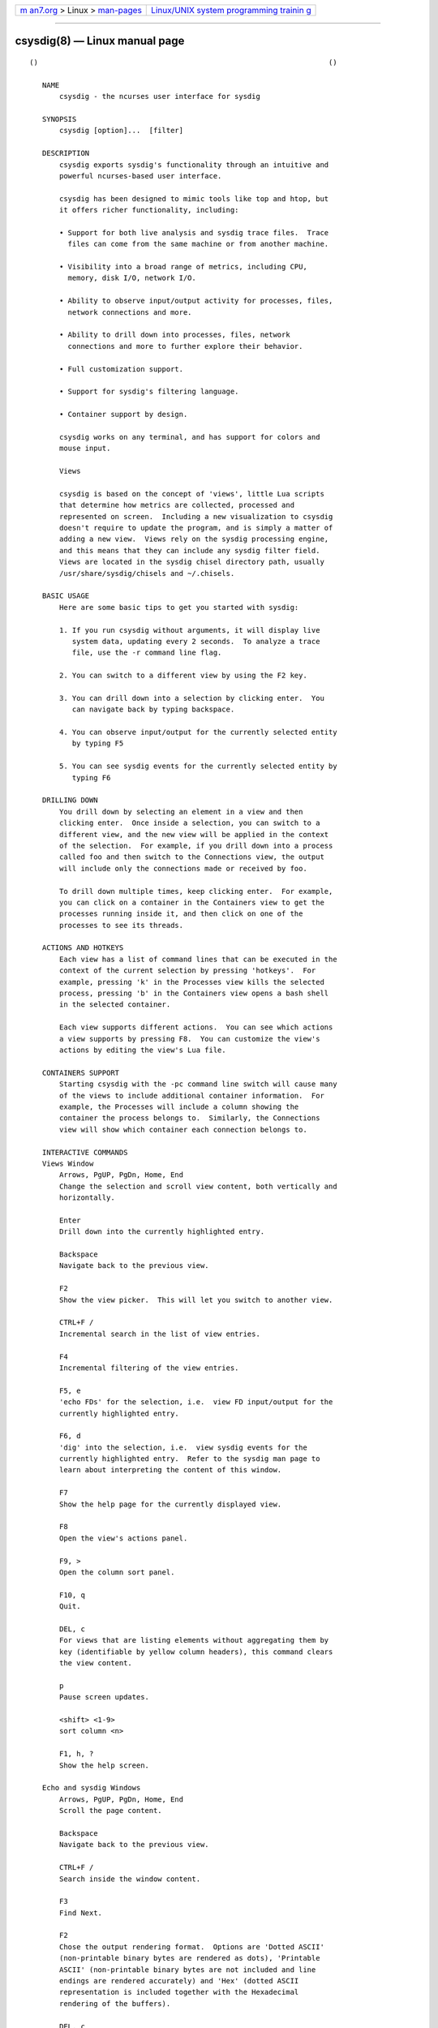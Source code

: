 .. container:: page-top

.. container:: nav-bar

   +----------------------------------+----------------------------------+
   | `m                               | `Linux/UNIX system programming   |
   | an7.org <../../../index.html>`__ | trainin                          |
   | > Linux >                        | g <http://man7.org/training/>`__ |
   | `man-pages <../index.html>`__    |                                  |
   +----------------------------------+----------------------------------+

--------------

csysdig(8) — Linux manual page
==============================

::

   ()                                                                    ()

      NAME
          csysdig - the ncurses user interface for sysdig

      SYNOPSIS
          csysdig [option]...  [filter]

      DESCRIPTION
          csysdig exports sysdig's functionality through an intuitive and
          powerful ncurses-based user interface.

          csysdig has been designed to mimic tools like top and htop, but
          it offers richer functionality, including:

          • Support for both live analysis and sysdig trace files.  Trace
            files can come from the same machine or from another machine.

          • Visibility into a broad range of metrics, including CPU,
            memory, disk I/O, network I/O.

          • Ability to observe input/output activity for processes, files,
            network connections and more.

          • Ability to drill down into processes, files, network
            connections and more to further explore their behavior.

          • Full customization support.

          • Support for sysdig's filtering language.

          • Container support by design.

          csysdig works on any terminal, and has support for colors and
          mouse input.

          Views

          csysdig is based on the concept of 'views', little Lua scripts
          that determine how metrics are collected, processed and
          represented on screen.  Including a new visualization to csysdig
          doesn't require to update the program, and is simply a matter of
          adding a new view.  Views rely on the sysdig processing engine,
          and this means that they can include any sysdig filter field.
          Views are located in the sysdig chisel directory path, usually
          /usr/share/sysdig/chisels and ~/.chisels.

      BASIC USAGE
          Here are some basic tips to get you started with sysdig:

          1. If you run csysdig without arguments, it will display live
             system data, updating every 2 seconds.  To analyze a trace
             file, use the -r command line flag.

          2. You can switch to a different view by using the F2 key.

          3. You can drill down into a selection by clicking enter.  You
             can navigate back by typing backspace.

          4. You can observe input/output for the currently selected entity
             by typing F5

          5. You can see sysdig events for the currently selected entity by
             typing F6

      DRILLING DOWN
          You drill down by selecting an element in a view and then
          clicking enter.  Once inside a selection, you can switch to a
          different view, and the new view will be applied in the context
          of the selection.  For example, if you drill down into a process
          called foo and then switch to the Connections view, the output
          will include only the connections made or received by foo.

          To drill down multiple times, keep clicking enter.  For example,
          you can click on a container in the Containers view to get the
          processes running inside it, and then click on one of the
          processes to see its threads.

      ACTIONS AND HOTKEYS
          Each view has a list of command lines that can be executed in the
          context of the current selection by pressing 'hotkeys'.  For
          example, pressing 'k' in the Processes view kills the selected
          process, pressing 'b' in the Containers view opens a bash shell
          in the selected container.

          Each view supports different actions.  You can see which actions
          a view supports by pressing F8.  You can customize the view's
          actions by editing the view's Lua file.

      CONTAINERS SUPPORT
          Starting csysdig with the -pc command line switch will cause many
          of the views to include additional container information.  For
          example, the Processes will include a column showing the
          container the process belongs to.  Similarly, the Connections
          view will show which container each connection belongs to.

      INTERACTIVE COMMANDS
      Views Window
          Arrows, PgUP, PgDn, Home, End
          Change the selection and scroll view content, both vertically and
          horizontally.

          Enter
          Drill down into the currently highlighted entry.

          Backspace
          Navigate back to the previous view.

          F2
          Show the view picker.  This will let you switch to another view.

          CTRL+F /
          Incremental search in the list of view entries.

          F4
          Incremental filtering of the view entries.

          F5, e
          'echo FDs' for the selection, i.e.  view FD input/output for the
          currently highlighted entry.

          F6, d
          'dig' into the selection, i.e.  view sysdig events for the
          currently highlighted entry.  Refer to the sysdig man page to
          learn about interpreting the content of this window.

          F7
          Show the help page for the currently displayed view.

          F8
          Open the view's actions panel.

          F9, >
          Open the column sort panel.

          F10, q
          Quit.

          DEL, c
          For views that are listing elements without aggregating them by
          key (identifiable by yellow column headers), this command clears
          the view content.

          p
          Pause screen updates.

          <shift> <1-9>
          sort column <n>

          F1, h, ?
          Show the help screen.

      Echo and sysdig Windows
          Arrows, PgUP, PgDn, Home, End
          Scroll the page content.

          Backspace
          Navigate back to the previous view.

          CTRL+F /
          Search inside the window content.

          F3
          Find Next.

          F2
          Chose the output rendering format.  Options are 'Dotted ASCII'
          (non-printable binary bytes are rendered as dots), 'Printable
          ASCII' (non-printable binary bytes are not included and line
          endings are rendered accurately) and 'Hex' (dotted ASCII
          representation is included together with the Hexadecimal
          rendering of the buffers).

          DEL, c
          Clear the screen content.

          p
          Pause screen updates.

          CTRL+G
          Go to line.

      Spectrogram Window
          F2
          Show the view picker.  This will let you switch to another view.

          p
          Pause/Resume the visualization.

          Backspace
          Navigate back to the previous view.

      MOUSE USAGE
          • Clicking on column headers lets you sort the table.

          • Double clicking on row entries performs a drill down.

          • Clicking on the filter string at the top of the screen (the
            text after 'Filter:') lets you change the sysdig filter and
            customize the view content.

          • You can use the mouse on the entries in the menu at the bottom
            of the screen to perform their respective actions.

      COMMAND LINE OPTIONS
          -d period, --delay=period
          Set the delay between updates, in milliseconds (by default =
          2000).  This works similarly to the -d option in top.

          -E, --exclude-users
          Don't create the user/group tables by querying the OS when sysdig
          starts.  This also means that no user or group info will be
          written to the tracefile by the -w flag.  The user/group tables
          are necessary to use filter fields like user.name or group.name.
          However, creating them can increase sysdig's startup time.

          --force-term-compat
          Try to configure simple terminal settings (xterm-1002) that work
          better with terminals like putty.  Try to use this flag if you
          experience terminal issues like the mouse not working.

          -h, --help
          Print this page

          -k, --k8s-api
          Enable Kubernetes support by connecting to the API server
          specified as argument.  E.g.
          "<http://admin:password@127.0.0.1:8080>".  The API server can
          also be specified via the environment variable SYSDIG_K8S_API.

          -K btfile | certfile:keyfile[#password][:cacertfile],
          --k8s-api-cert=btfile | certfile:keyfile[#password][:cacertfile]
          Use the provided files names to authenticate user and
          (optionally) verify the K8S API server identity.  Each entry must
          specify full (absolute, or relative to the current directory)
          path to the respective file.  Private key password is optional
          (needed only if key is password protected).  CA certificate is
          optional.  For all files, only PEM file format is supported.
          Specifying CA certificate only is obsoleted - when single entry
          is provided for this option, it will be interpreted as the name
          of a file containing bearer token.  Note that the format of this
          command-line option prohibits use of files whose names contain
          ':' or '#' characters in the file name.  Option can also be
          provided via the environment variable SYSDIG_K8S_API_CERT.

          -l, --list
          List all the fields that can be used in views.

          --logfile file
          Print program logs into the given file.

          -m url[,marathon-url], --mesos-api=url[,marathon-url]
          Enable Mesos support by connecting to the API server specified as
          argument (e.g.  <http://admin:password@127.0.0.1:5050>).  Mesos
          url is required.  Marathon url is optional, defaulting to
          auto-follow - if Marathon API server is not provided, csysdig
          will attempt to retrieve (and subsequently follow, if it
          migrates) the location of Marathon API server from the Mesos
          master.  Note that, with auto-follow, csysdig will likely receive
          a cluster internal IP address for Marathon API server, so running
          csysdig with Marathon auto-follow from a node that is not part of
          Mesos cluster may not work.  Additionally, running csysdig with
          Mesos support on a node that has no containers managed by Mesos
          is of limited use because, although cluster metadata will be
          collected, there will be no Mesos/Marathon filtering capability.
          The API servers can also be specified via the environment
          variable SYSDIG_MESOS_API.

          -n num, --numevents=num
          Stop capturing after num events

          --page-faults
          Capture user/kernel major/minor page faults

          -pc, -pcontainers_
          Instruct csysdig to use a container-friendly format in its views.
          This will cause several of the views to contain additional
          container-related columns.

          -R, --resolve-ports
          Resolve port numbers to names.

          -r readfile, --read=readfile
          Read the events from readfile.

          -s len, --snaplen=len
          Capture the first len bytes of each I/O buffer.  By default, the
          first 80 bytes are captured.  Use this option with caution, it
          can generate huge trace files.

          -T, --force-tracers-capture
          Tell the driver to make sure full buffers are captured from
          /dev/null, to make sure that tracers are completely captured.
          Note that sysdig will enable extended /dev/null capture by itself
          after detecting that tracers are written there, but that could
          result in the truncation of some tracers at the beginning of the
          capture.  This option allows preventing that.

          -v view_id, --views=view_id
          Run the view with the given ID when csysdig starts.  View IDs can
          be found in the view documentation pages in csysdig.  Combine
          this option with a command line filter for complete output
          customization.

          --version
          Print version number.

      FILTERING
          Similarly to what you do with sysdig, you can specify a filter on
          the command line to restrict the events that csysdig processes.
          To modify the filter while the program is running, or to add a
          filter at runtime, click on the filter text in the UI with the
          mouse.

      CUSTOMIZING CSYSDIG
          csysdig is completely customizable.  This means that you can
          modify any of the csysdig views, and even create your own views.
          Like sysdig chisels, csysdig views are Lua scripts.  Full
          information can be found at the following github wiki page:
          <https://github.com/draios/sysdig/wiki/csysdig-View-Format-
          Reference>.

      FILES
          /usr/share/sysdig/chisels
          The global views directory.

          ~/.chisels
          The personal views directory.

      AUTHOR
          Draios Inc.  (dba Sysdig) <info@sysdig.com>

      SEE ALSO
          sysdig(8), strace(8), tcpdump(8), lsof(8)

                                                                         ()

--------------

Pages that refer to this page: `sysdig(8) <../man8/sysdig.8.html>`__

--------------

--------------

.. container:: footer

   +-----------------------+-----------------------+-----------------------+
   | HTML rendering        |                       | |Cover of TLPI|       |
   | created 2021-08-27 by |                       |                       |
   | `Michael              |                       |                       |
   | Ker                   |                       |                       |
   | risk <https://man7.or |                       |                       |
   | g/mtk/index.html>`__, |                       |                       |
   | author of `The Linux  |                       |                       |
   | Programming           |                       |                       |
   | Interface <https:     |                       |                       |
   | //man7.org/tlpi/>`__, |                       |                       |
   | maintainer of the     |                       |                       |
   | `Linux man-pages      |                       |                       |
   | project <             |                       |                       |
   | https://www.kernel.or |                       |                       |
   | g/doc/man-pages/>`__. |                       |                       |
   |                       |                       |                       |
   | For details of        |                       |                       |
   | in-depth **Linux/UNIX |                       |                       |
   | system programming    |                       |                       |
   | training courses**    |                       |                       |
   | that I teach, look    |                       |                       |
   | `here <https://ma     |                       |                       |
   | n7.org/training/>`__. |                       |                       |
   |                       |                       |                       |
   | Hosting by `jambit    |                       |                       |
   | GmbH                  |                       |                       |
   | <https://www.jambit.c |                       |                       |
   | om/index_en.html>`__. |                       |                       |
   +-----------------------+-----------------------+-----------------------+

--------------

.. container:: statcounter

   |Web Analytics Made Easy - StatCounter|

.. |Cover of TLPI| image:: https://man7.org/tlpi/cover/TLPI-front-cover-vsmall.png
   :target: https://man7.org/tlpi/
.. |Web Analytics Made Easy - StatCounter| image:: https://c.statcounter.com/7422636/0/9b6714ff/1/
   :class: statcounter
   :target: https://statcounter.com/

